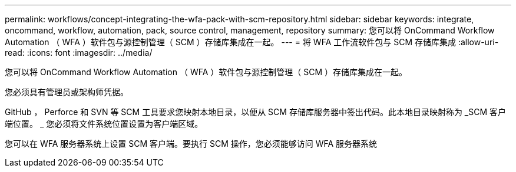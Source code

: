 ---
permalink: workflows/concept-integrating-the-wfa-pack-with-scm-repository.html 
sidebar: sidebar 
keywords: integrate, oncommand, workflow, automation, pack, source control, management, repository 
summary: 您可以将 OnCommand Workflow Automation （ WFA ）软件包与源控制管理（ SCM ）存储库集成在一起。 
---
= 将 WFA 工作流软件包与 SCM 存储库集成
:allow-uri-read: 
:icons: font
:imagesdir: ../media/


[role="lead"]
您可以将 OnCommand Workflow Automation （ WFA ）软件包与源控制管理（ SCM ）存储库集成在一起。

您必须具有管理员或架构师凭据。

GitHub ， Perforce 和 SVN 等 SCM 工具要求您映射本地目录，以便从 SCM 存储库服务器中签出代码。此本地目录映射称为 _SCM 客户端位置。 _ 您必须将文件系统位置设置为客户端区域。

您可以在 WFA 服务器系统上设置 SCM 客户端。要执行 SCM 操作，您必须能够访问 WFA 服务器系统
